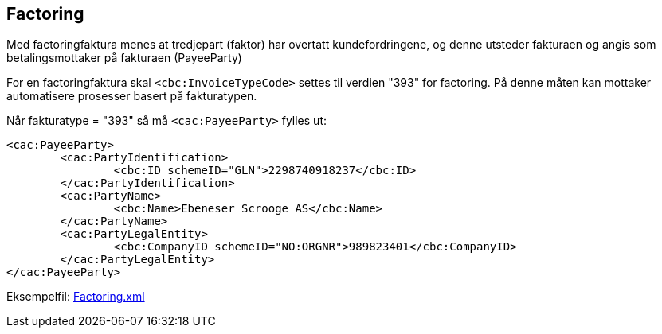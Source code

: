 == Factoring

Med factoringfaktura menes at tredjepart (faktor) har overtatt kundefordringene, og denne utsteder fakturaen og angis som betalingsmottaker på fakturaen (PayeeParty)

For en factoringfaktura skal `<cbc:InvoiceTypeCode>` settes til verdien "393" for factoring. På denne måten kan mottaker automatisere prosesser basert på fakturatypen.

Når fakturatype = "393" så må  `<cac:PayeeParty>` fylles ut:


[source,xml]
----
<cac:PayeeParty>
	<cac:PartyIdentification>
		<cbc:ID schemeID="GLN">2298740918237</cbc:ID>
	</cac:PartyIdentification>
	<cac:PartyName>
		<cbc:Name>Ebeneser Scrooge AS</cbc:Name>
	</cac:PartyName>
	<cac:PartyLegalEntity>
		<cbc:CompanyID schemeID="NO:ORGNR">989823401</cbc:CompanyID>
	</cac:PartyLegalEntity>
</cac:PayeeParty>

----

Eksempelfil:
https://github.com/OpenPEPPOL/finansveileder/blob/master/Examples/Factoring.xml[Factoring.xml]
